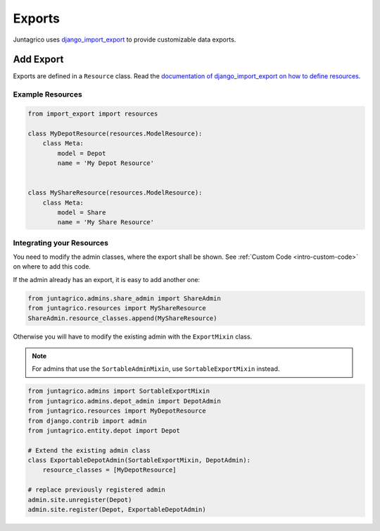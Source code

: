 .. _reference-exports:

Exports
=======

Juntagrico uses `django_import_export <https://django-import-export.readthedocs.io/en/stable/>`_ to provide customizable data exports.

Add Export
----------

Exports are defined in a ``Resource`` class.
Read the `documentation of django_import_export on how to define resources <https://django-import-export.readthedocs.io/en/stable/advanced_usage.html#customize-resource-options>`_.

Example Resources
^^^^^^^^^^^^^^^^^

.. code-block:: python

    from import_export import resources

    class MyDepotResource(resources.ModelResource):
        class Meta:
            model = Depot
            name = 'My Depot Resource'


    class MyShareResource(resources.ModelResource):
        class Meta:
            model = Share
            name = 'My Share Resource'



Integrating your Resources
^^^^^^^^^^^^^^^^^^^^^^^^^^

You need to modify the admin classes, where the export shall be shown. See :ref:`Custom Code <intro-custom-code>` on where to add this code.

If the admin already has an export, it is easy to add another one:

.. code-block:: python

    from juntagrico.admins.share_admin import ShareAdmin
    from juntagrico.resources import MyShareResource
    ShareAdmin.resource_classes.append(MyShareResource)

Otherwise you will have to modify the existing admin with the ``ExportMixin`` class.

.. note::
    For admins that use the ``SortableAdminMixin``, use ``SortableExportMixin`` instead.

.. code-block:: python

        from juntagrico.admins import SortableExportMixin
        from juntagrico.admins.depot_admin import DepotAdmin
        from juntagrico.resources import MyDepotResource
        from django.contrib import admin
        from juntagrico.entity.depot import Depot

        # Extend the existing admin class
        class ExportableDepotAdmin(SortableExportMixin, DepotAdmin):
            resource_classes = [MyDepotResource]

        # replace previously registered admin
        admin.site.unregister(Depot)
        admin.site.register(Depot, ExportableDepotAdmin)
